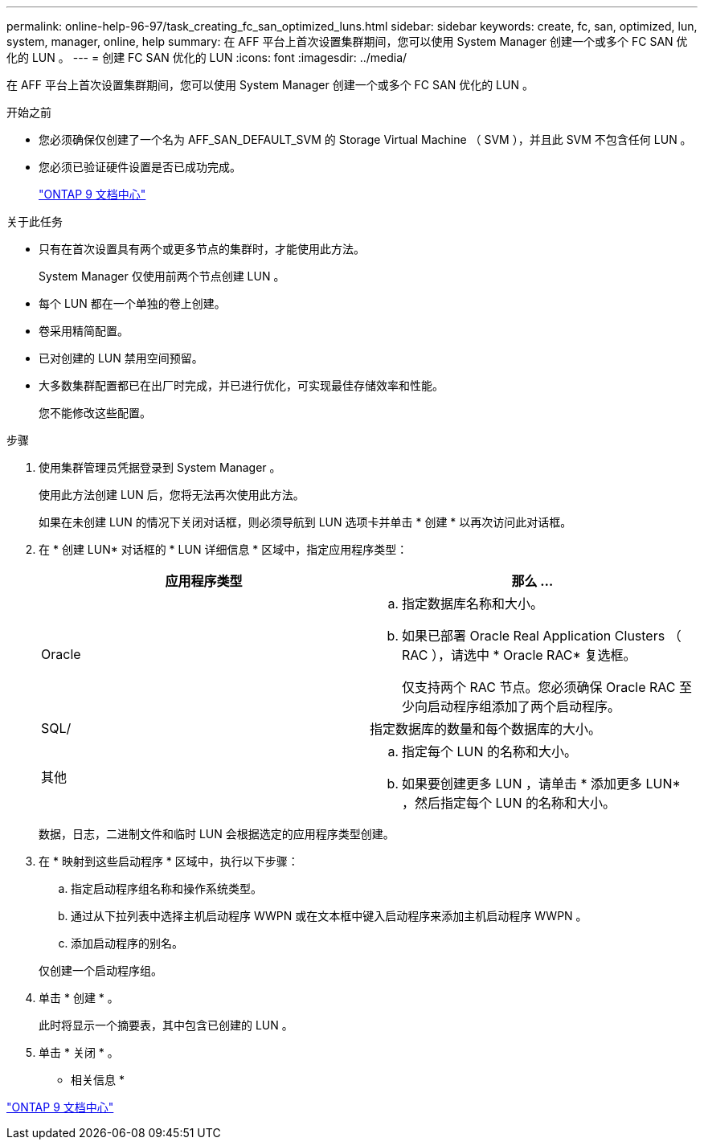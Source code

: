 ---
permalink: online-help-96-97/task_creating_fc_san_optimized_luns.html 
sidebar: sidebar 
keywords: create, fc, san, optimized, lun, system, manager, online, help 
summary: 在 AFF 平台上首次设置集群期间，您可以使用 System Manager 创建一个或多个 FC SAN 优化的 LUN 。 
---
= 创建 FC SAN 优化的 LUN
:icons: font
:imagesdir: ../media/


[role="lead"]
在 AFF 平台上首次设置集群期间，您可以使用 System Manager 创建一个或多个 FC SAN 优化的 LUN 。

.开始之前
* 您必须确保仅创建了一个名为 AFF_SAN_DEFAULT_SVM 的 Storage Virtual Machine （ SVM ），并且此 SVM 不包含任何 LUN 。
* 您必须已验证硬件设置是否已成功完成。
+
https://docs.netapp.com/ontap-9/index.jsp["ONTAP 9 文档中心"]



.关于此任务
* 只有在首次设置具有两个或更多节点的集群时，才能使用此方法。
+
System Manager 仅使用前两个节点创建 LUN 。

* 每个 LUN 都在一个单独的卷上创建。
* 卷采用精简配置。
* 已对创建的 LUN 禁用空间预留。
* 大多数集群配置都已在出厂时完成，并已进行优化，可实现最佳存储效率和性能。
+
您不能修改这些配置。



.步骤
. 使用集群管理员凭据登录到 System Manager 。
+
使用此方法创建 LUN 后，您将无法再次使用此方法。

+
如果在未创建 LUN 的情况下关闭对话框，则必须导航到 LUN 选项卡并单击 * 创建 * 以再次访问此对话框。

. 在 * 创建 LUN* 对话框的 * LUN 详细信息 * 区域中，指定应用程序类型：
+
|===
| 应用程序类型 | 那么 ... 


 a| 
Oracle
 a| 
.. 指定数据库名称和大小。
.. 如果已部署 Oracle Real Application Clusters （ RAC ），请选中 * Oracle RAC* 复选框。
+
仅支持两个 RAC 节点。您必须确保 Oracle RAC 至少向启动程序组添加了两个启动程序。





 a| 
SQL/
 a| 
指定数据库的数量和每个数据库的大小。



 a| 
其他
 a| 
.. 指定每个 LUN 的名称和大小。
.. 如果要创建更多 LUN ，请单击 * 添加更多 LUN* ，然后指定每个 LUN 的名称和大小。


|===
+
数据，日志，二进制文件和临时 LUN 会根据选定的应用程序类型创建。

. 在 * 映射到这些启动程序 * 区域中，执行以下步骤：
+
.. 指定启动程序组名称和操作系统类型。
.. 通过从下拉列表中选择主机启动程序 WWPN 或在文本框中键入启动程序来添加主机启动程序 WWPN 。
.. 添加启动程序的别名。


+
仅创建一个启动程序组。

. 单击 * 创建 * 。
+
此时将显示一个摘要表，其中包含已创建的 LUN 。

. 单击 * 关闭 * 。


* 相关信息 *

https://docs.netapp.com/ontap-9/index.jsp["ONTAP 9 文档中心"]
